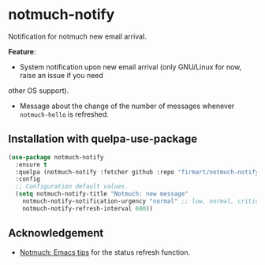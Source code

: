 * notmuch-notify

Notification for notmuch new email arrival.

*Feature*:
- System notification upon new email arrival (only GNU/Linux for now, raise an issue if you need
other OS support).
- Message about the change of the number of messages whenever =notmuch-hello= is
  refreshed.
  
** Installation with quelpa-use-package

#+begin_src emacs-lisp
(use-package notmuch-notify 
  :ensure t
  :quelpa (notmuch-notify :fetcher github :repo "firmart/notmuch-notify")
  :config
  ;; Configuration default values.
  (setq notmuch-notify-title "Notmuch: new message"
	notmuch-notify-notification-urgency "normal" ;; low, normal, critical
	notmuch-notify-refresh-interval 600))
#+end_src

** Acknowledgement
- [[https://notmuchmail.org/emacstips/#index19h2][Notmuch: Emacs tips]] for the status refresh function.
